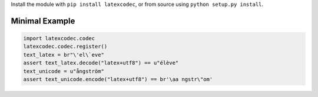 Install the module with ``pip install latexcodec``, or from
source using ``python setup.py install``.

Minimal Example
---------------

.. code-block:: python

   import latexcodec.codec
   latexcodec.codec.register()
   text_latex = br"\'el\`eve"
   assert text_latex.decode("latex+utf8") == u"élève"
   text_unicode = u"ångström"
   assert text_unicode.encode("latex+utf8") == br'\aa ngstr\"om'
